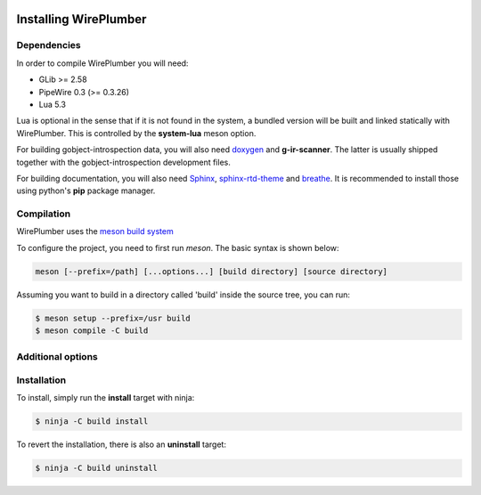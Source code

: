  .. _installing-wireplumber:

Installing WirePlumber
======================

Dependencies
------------

In order to compile WirePlumber you will need:

* GLib >= 2.58
* PipeWire 0.3 (>= 0.3.26)
* Lua 5.3

Lua is optional in the sense that if it is not found in the system, a bundled
version will be built and linked statically with WirePlumber. This is controlled
by the **system-lua** meson option.

For building gobject-introspection data, you will also need
`doxygen <https://www.doxygen.nl/>`_ and **g-ir-scanner**.
The latter is usually shipped together with the gobject-introspection
development files.

For building documentation, you will also need
`Sphinx <https://pypi.org/project/Sphinx/>`_,
`sphinx-rtd-theme <https://github.com/readthedocs/sphinx_rtd_theme>`_ and
`breathe <https://pypi.org/project/breathe/>`_.
It is recommended to install those using python's **pip** package manager.

Compilation
-----------

WirePlumber uses the `meson build system <https://mesonbuild.com/>`_

To configure the project, you need to first run `meson`.
The basic syntax is shown below:

.. code:: bash

   meson [--prefix=/path] [...options...] [build directory] [source directory]

Assuming you want to build in a directory called 'build' inside the source
tree, you can run:

.. code:: bash

   $ meson setup --prefix=/usr build
   $ meson compile -C build

Additional options
------------------

.. option:: -Dintrospection=[enabled|disabled|auto]

  Force enable or force disable building gobject-introspection data.

  The default value is **auto**, which means that g-i will be built
  if **doxygen** and **g-ir-scanner** are found and skipped otherwise.

.. option:: -Ddocs=[enabled|disabled|auto]

  Force enable or force disable building documentation.

  The default value is **auto**, which means that documentation will be built
  if **doxygen**, **sphinx** and **breathe** are found and skipped otherwise.

.. option:: -Dsystem-lua=[enabled|disabled|auto]

   Force using lua from the system instead of the bundled one.

   The default value is **auto**, which means that system lua will be used
   if it is found, otherwise the bundled static version will be built silently.

   Use **disabled** to force using the bundled lua.

.. option:: -Dsystemd=[enabled|disabled|auto]

   Enables installing systemd units. The default is **auto**

   **enabled** and **auto** currently mean the same thing.

.. option:: -Dsystemd-system-service=[true|false]

   Enables installing systemd system service file. The default is **false**

.. option:: -Dsystemd-user-service=[true|false]

   Enables installing systemd user service file. The default is **true**

.. option:: -Dsystemd-system-unit-dir=[path]

   Directory for system systemd units.

.. option:: -Dsystemd-user-unit-dir=[path]

   Directory for user systemd units.

.. option:: -Dwpipc=[enabled|disabled|auto]

   Build the wpipc library and module-ipc. The default is **disabled**

   **enabled** and **auto** currently mean the same thing.

   wpipc is small library to send commands directly to WirePlumber; it is
   only useful in specific embedded systems and not recommended for generic use
   (use the PipeWire protocol instead)

Installation
------------

To install, simply run the **install** target with ninja:

.. code:: bash

   $ ninja -C build install

To revert the installation, there is also an **uninstall** target:

.. code:: bash

   $ ninja -C build uninstall
